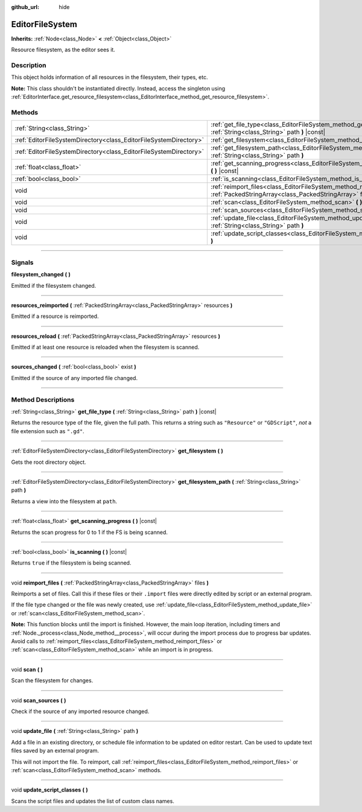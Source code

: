 :github_url: hide

.. DO NOT EDIT THIS FILE!!!
.. Generated automatically from Godot engine sources.
.. Generator: https://github.com/godotengine/godot/tree/master/doc/tools/make_rst.py.
.. XML source: https://github.com/godotengine/godot/tree/master/doc/classes/EditorFileSystem.xml.

.. _class_EditorFileSystem:

EditorFileSystem
================

**Inherits:** :ref:`Node<class_Node>` **<** :ref:`Object<class_Object>`

Resource filesystem, as the editor sees it.

.. rst-class:: classref-introduction-group

Description
-----------

This object holds information of all resources in the filesystem, their types, etc.

\ **Note:** This class shouldn't be instantiated directly. Instead, access the singleton using :ref:`EditorInterface.get_resource_filesystem<class_EditorInterface_method_get_resource_filesystem>`.

.. rst-class:: classref-reftable-group

Methods
-------

.. table::
   :widths: auto

   +-------------------------------------------------------------------+-----------------------------------------------------------------------------------------------------------------------------------------+
   | :ref:`String<class_String>`                                       | :ref:`get_file_type<class_EditorFileSystem_method_get_file_type>` **(** :ref:`String<class_String>` path **)** |const|                  |
   +-------------------------------------------------------------------+-----------------------------------------------------------------------------------------------------------------------------------------+
   | :ref:`EditorFileSystemDirectory<class_EditorFileSystemDirectory>` | :ref:`get_filesystem<class_EditorFileSystem_method_get_filesystem>` **(** **)**                                                         |
   +-------------------------------------------------------------------+-----------------------------------------------------------------------------------------------------------------------------------------+
   | :ref:`EditorFileSystemDirectory<class_EditorFileSystemDirectory>` | :ref:`get_filesystem_path<class_EditorFileSystem_method_get_filesystem_path>` **(** :ref:`String<class_String>` path **)**              |
   +-------------------------------------------------------------------+-----------------------------------------------------------------------------------------------------------------------------------------+
   | :ref:`float<class_float>`                                         | :ref:`get_scanning_progress<class_EditorFileSystem_method_get_scanning_progress>` **(** **)** |const|                                   |
   +-------------------------------------------------------------------+-----------------------------------------------------------------------------------------------------------------------------------------+
   | :ref:`bool<class_bool>`                                           | :ref:`is_scanning<class_EditorFileSystem_method_is_scanning>` **(** **)** |const|                                                       |
   +-------------------------------------------------------------------+-----------------------------------------------------------------------------------------------------------------------------------------+
   | void                                                              | :ref:`reimport_files<class_EditorFileSystem_method_reimport_files>` **(** :ref:`PackedStringArray<class_PackedStringArray>` files **)** |
   +-------------------------------------------------------------------+-----------------------------------------------------------------------------------------------------------------------------------------+
   | void                                                              | :ref:`scan<class_EditorFileSystem_method_scan>` **(** **)**                                                                             |
   +-------------------------------------------------------------------+-----------------------------------------------------------------------------------------------------------------------------------------+
   | void                                                              | :ref:`scan_sources<class_EditorFileSystem_method_scan_sources>` **(** **)**                                                             |
   +-------------------------------------------------------------------+-----------------------------------------------------------------------------------------------------------------------------------------+
   | void                                                              | :ref:`update_file<class_EditorFileSystem_method_update_file>` **(** :ref:`String<class_String>` path **)**                              |
   +-------------------------------------------------------------------+-----------------------------------------------------------------------------------------------------------------------------------------+
   | void                                                              | :ref:`update_script_classes<class_EditorFileSystem_method_update_script_classes>` **(** **)**                                           |
   +-------------------------------------------------------------------+-----------------------------------------------------------------------------------------------------------------------------------------+

.. rst-class:: classref-section-separator

----

.. rst-class:: classref-descriptions-group

Signals
-------

.. _class_EditorFileSystem_signal_filesystem_changed:

.. rst-class:: classref-signal

**filesystem_changed** **(** **)**

Emitted if the filesystem changed.

.. rst-class:: classref-item-separator

----

.. _class_EditorFileSystem_signal_resources_reimported:

.. rst-class:: classref-signal

**resources_reimported** **(** :ref:`PackedStringArray<class_PackedStringArray>` resources **)**

Emitted if a resource is reimported.

.. rst-class:: classref-item-separator

----

.. _class_EditorFileSystem_signal_resources_reload:

.. rst-class:: classref-signal

**resources_reload** **(** :ref:`PackedStringArray<class_PackedStringArray>` resources **)**

Emitted if at least one resource is reloaded when the filesystem is scanned.

.. rst-class:: classref-item-separator

----

.. _class_EditorFileSystem_signal_sources_changed:

.. rst-class:: classref-signal

**sources_changed** **(** :ref:`bool<class_bool>` exist **)**

Emitted if the source of any imported file changed.

.. rst-class:: classref-section-separator

----

.. rst-class:: classref-descriptions-group

Method Descriptions
-------------------

.. _class_EditorFileSystem_method_get_file_type:

.. rst-class:: classref-method

:ref:`String<class_String>` **get_file_type** **(** :ref:`String<class_String>` path **)** |const|

Returns the resource type of the file, given the full path. This returns a string such as ``"Resource"`` or ``"GDScript"``, *not* a file extension such as ``".gd"``.

.. rst-class:: classref-item-separator

----

.. _class_EditorFileSystem_method_get_filesystem:

.. rst-class:: classref-method

:ref:`EditorFileSystemDirectory<class_EditorFileSystemDirectory>` **get_filesystem** **(** **)**

Gets the root directory object.

.. rst-class:: classref-item-separator

----

.. _class_EditorFileSystem_method_get_filesystem_path:

.. rst-class:: classref-method

:ref:`EditorFileSystemDirectory<class_EditorFileSystemDirectory>` **get_filesystem_path** **(** :ref:`String<class_String>` path **)**

Returns a view into the filesystem at ``path``.

.. rst-class:: classref-item-separator

----

.. _class_EditorFileSystem_method_get_scanning_progress:

.. rst-class:: classref-method

:ref:`float<class_float>` **get_scanning_progress** **(** **)** |const|

Returns the scan progress for 0 to 1 if the FS is being scanned.

.. rst-class:: classref-item-separator

----

.. _class_EditorFileSystem_method_is_scanning:

.. rst-class:: classref-method

:ref:`bool<class_bool>` **is_scanning** **(** **)** |const|

Returns ``true`` if the filesystem is being scanned.

.. rst-class:: classref-item-separator

----

.. _class_EditorFileSystem_method_reimport_files:

.. rst-class:: classref-method

void **reimport_files** **(** :ref:`PackedStringArray<class_PackedStringArray>` files **)**

Reimports a set of files. Call this if these files or their ``.import`` files were directly edited by script or an external program.

If the file type changed or the file was newly created, use :ref:`update_file<class_EditorFileSystem_method_update_file>` or :ref:`scan<class_EditorFileSystem_method_scan>`.

\ **Note:** This function blocks until the import is finished. However, the main loop iteration, including timers and :ref:`Node._process<class_Node_method__process>`, will occur during the import process due to progress bar updates. Avoid calls to :ref:`reimport_files<class_EditorFileSystem_method_reimport_files>` or :ref:`scan<class_EditorFileSystem_method_scan>` while an import is in progress.

.. rst-class:: classref-item-separator

----

.. _class_EditorFileSystem_method_scan:

.. rst-class:: classref-method

void **scan** **(** **)**

Scan the filesystem for changes.

.. rst-class:: classref-item-separator

----

.. _class_EditorFileSystem_method_scan_sources:

.. rst-class:: classref-method

void **scan_sources** **(** **)**

Check if the source of any imported resource changed.

.. rst-class:: classref-item-separator

----

.. _class_EditorFileSystem_method_update_file:

.. rst-class:: classref-method

void **update_file** **(** :ref:`String<class_String>` path **)**

Add a file in an existing directory, or schedule file information to be updated on editor restart. Can be used to update text files saved by an external program.

This will not import the file. To reimport, call :ref:`reimport_files<class_EditorFileSystem_method_reimport_files>` or :ref:`scan<class_EditorFileSystem_method_scan>` methods.

.. rst-class:: classref-item-separator

----

.. _class_EditorFileSystem_method_update_script_classes:

.. rst-class:: classref-method

void **update_script_classes** **(** **)**

Scans the script files and updates the list of custom class names.

.. |virtual| replace:: :abbr:`virtual (This method should typically be overridden by the user to have any effect.)`
.. |const| replace:: :abbr:`const (This method has no side effects. It doesn't modify any of the instance's member variables.)`
.. |vararg| replace:: :abbr:`vararg (This method accepts any number of arguments after the ones described here.)`
.. |constructor| replace:: :abbr:`constructor (This method is used to construct a type.)`
.. |static| replace:: :abbr:`static (This method doesn't need an instance to be called, so it can be called directly using the class name.)`
.. |operator| replace:: :abbr:`operator (This method describes a valid operator to use with this type as left-hand operand.)`
